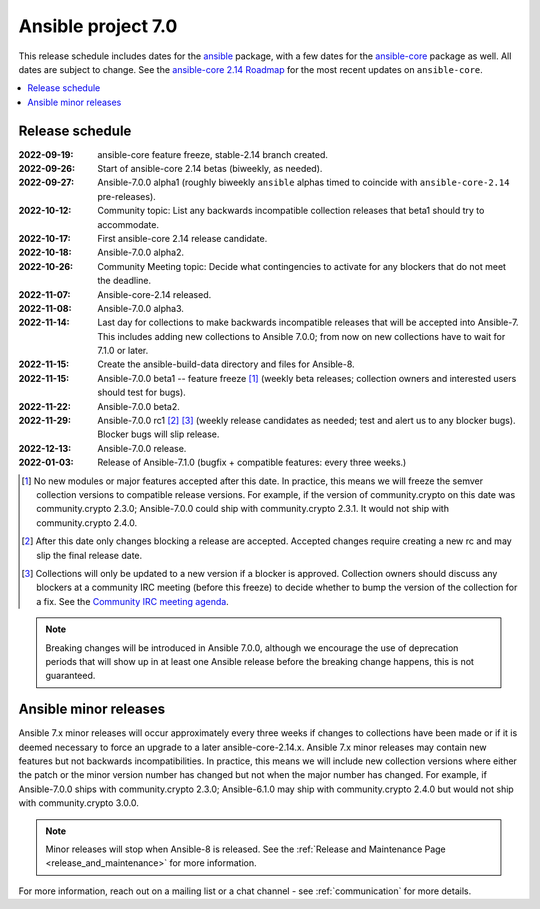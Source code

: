 .. _ansible_7_roadmap:

===================
Ansible project 7.0
===================

This release schedule includes dates for the `ansible <https://pypi.org/project/ansible/>`_ package, with a few dates for the `ansible-core <https://pypi.org/project/ansible-core/>`_ package as well. All dates are subject to change. See the `ansible-core 2.14 Roadmap <https://docs.ansible.com/ansible-core/devel/roadmap/ROADMAP_2_14.html>`_ for the most recent updates on ``ansible-core``.

.. contents::
   :local:


Release schedule
=================


:2022-09-19: ansible-core feature freeze, stable-2.14 branch created.
:2022-09-26: Start of ansible-core 2.14 betas (biweekly, as needed).
:2022-09-27: Ansible-7.0.0 alpha1 (roughly biweekly ``ansible`` alphas timed to coincide with ``ansible-core-2.14`` pre-releases).
:2022-10-12: Community topic: List any backwards incompatible collection releases that beta1 should try to accommodate.
:2022-10-17: First ansible-core 2.14 release candidate.
:2022-10-18: Ansible-7.0.0 alpha2.
:2022-10-26: Community Meeting topic: Decide what contingencies to activate for any blockers that do not meet the deadline.
:2022-11-07: Ansible-core-2.14 released.
:2022-11-08: Ansible-7.0.0 alpha3.
:2022-11-14: Last day for collections to make backwards incompatible releases that will be accepted into Ansible-7. This includes adding new collections to Ansible 7.0.0; from now on new collections have to wait for 7.1.0 or later.
:2022-11-15: Create the ansible-build-data directory and files for Ansible-8.
:2022-11-15: Ansible-7.0.0 beta1 -- feature freeze [1]_ (weekly beta releases; collection owners and interested users should test for bugs).
:2022-11-22: Ansible-7.0.0 beta2.
:2022-11-29: Ansible-7.0.0 rc1 [2]_ [3]_ (weekly release candidates as needed; test and alert us to any blocker bugs).  Blocker bugs will slip release.
:2022-12-13: Ansible-7.0.0 release.
:2022-01-03: Release of Ansible-7.1.0 (bugfix + compatible features: every three weeks.)

.. [1] No new modules or major features accepted after this date. In practice, this means we will freeze the semver collection versions to compatible release versions. For example, if the version of community.crypto on this date was community.crypto 2.3.0; Ansible-7.0.0 could ship with community.crypto 2.3.1.  It would not ship with community.crypto 2.4.0.

.. [2] After this date only changes blocking a release are accepted.  Accepted changes require creating a new rc and may slip the final release date.

.. [3] Collections will only be updated to a new version if a blocker is approved.  Collection owners should discuss any blockers at a community IRC meeting (before this freeze) to decide whether to bump the version of the collection for a fix. See the `Community IRC meeting agenda <https://github.com/ansible/community/issues/539>`_.

.. note::

  Breaking changes will be introduced in Ansible 7.0.0, although we encourage the use of deprecation periods that will show up in at least one Ansible release before the breaking change happens, this is not guaranteed.


Ansible minor releases
=======================

Ansible 7.x minor releases will occur approximately every three weeks if changes to collections have been made or if it is deemed necessary to force an upgrade to a later ansible-core-2.14.x.  Ansible 7.x minor releases may contain new features but not backwards incompatibilities.  In practice, this means we will include new collection versions where either the patch or the minor version number has changed but not when the major number has changed. For example, if Ansible-7.0.0 ships with community.crypto 2.3.0; Ansible-6.1.0 may ship with community.crypto 2.4.0 but would not ship with community.crypto 3.0.0.


.. note::

    Minor releases will stop when Ansible-8 is released.  See the :ref:`Release and Maintenance Page <release_and_maintenance>` for more information.


For more information, reach out on a mailing list or a chat channel - see :ref:`communication` for more details.
